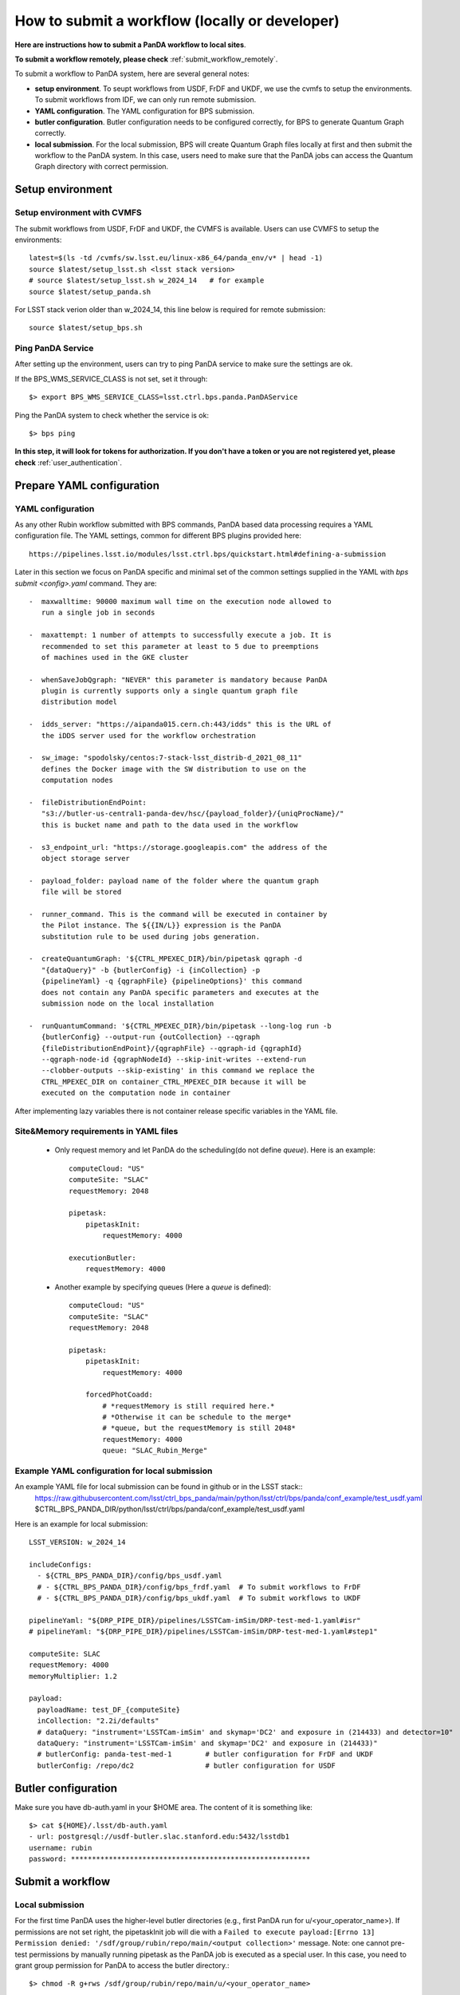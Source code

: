 .. _submit_workflow_locally:

How to submit a workflow (locally or developer)
===============================================

**Here are instructions how to submit a PanDA workflow to local sites**.

**To submit a workflow remotely, please check** :ref:`submit_workflow_remotely`.

To submit a workflow to PanDA system, here are several general notes:

- **setup environment**. To seupt workflows from USDF, FrDF and UKDF,
  we use the cvmfs to setup the environments. To submit workflows from IDF,
  we can only run remote submission.

- **YAML configuration**. The YAML configuration for BPS submission.

- **butler configuration**. Butler configuration needs to be configured correctly,
  for BPS to generate Quantum Graph correctly.

- **local submission**. For the local submission, BPS will create Quantum Graph
  files locally at first and then submit the workflow to the PanDA system. In
  this case, users need to make sure that the PanDA jobs can access the Quantum
  Graph directory with correct permission.


Setup environment
-----------------

Setup environment with CVMFS
~~~~~~~~~~~~~~~~~~~~~~~~~~~~

The submit workflows from USDF, FrDF and UKDF, the CVMFS is available. Users can use
CVMFS to setup the environments::

  latest=$(ls -td /cvmfs/sw.lsst.eu/linux-x86_64/panda_env/v* | head -1)
  source $latest/setup_lsst.sh <lsst stack version>
  # source $latest/setup_lsst.sh w_2024_14   # for example
  source $latest/setup_panda.sh

For LSST stack verion older than w_2024_14, this line below is required for remote submission::

  source $latest/setup_bps.sh


Ping PanDA Service
~~~~~~~~~~~~~~~~~~

After setting up the environment, users can try to ping PanDA service to make sure the settings are ok.

If the BPS_WMS_SERVICE_CLASS is not set, set it through::

   $> export BPS_WMS_SERVICE_CLASS=lsst.ctrl.bps.panda.PanDAService

Ping the PanDA system to check whether the service is ok::

   $> bps ping

**In this step, it will look for tokens for authorization. If you don't have a token or you are not registered yet,
please check** :ref:`user_authentication`.

Prepare YAML configuration
--------------------------

YAML configuration
~~~~~~~~~~~~~~~~~~

As any other Rubin workflow submitted with BPS commands, PanDA based
data processing requires a YAML configuration file. The YAML settings,
common for different BPS plugins provided here::

    https://pipelines.lsst.io/modules/lsst.ctrl.bps/quickstart.html#defining-a-submission

Later in this section we focus on PanDA specific and minimal set of the
common settings supplied in the YAML with *bps submit <config>.yaml*
command. They are::

   -  maxwalltime: 90000 maximum wall time on the execution node allowed to
      run a single job in seconds

   -  maxattempt: 1 number of attempts to successfully execute a job. It is
      recommended to set this parameter at least to 5 due to preemptions
      of machines used in the GKE cluster

   -  whenSaveJobQgraph: "NEVER" this parameter is mandatory because PanDA
      plugin is currently supports only a single quantum graph file
      distribution model

   -  idds_server: "https://aipanda015.cern.ch:443/idds" this is the URL of
      the iDDS server used for the workflow orchestration

   -  sw_image: "spodolsky/centos:7-stack-lsst_distrib-d_2021_08_11"
      defines the Docker image with the SW distribution to use on the
      computation nodes

   -  fileDistributionEndPoint:
      "s3://butler-us-central1-panda-dev/hsc/{payload_folder}/{uniqProcName}/"
      this is bucket name and path to the data used in the workflow

   -  s3_endpoint_url: "https://storage.googleapis.com" the address of the
      object storage server

   -  payload_folder: payload name of the folder where the quantum graph
      file will be stored

   -  runner_command. This is the command will be executed in container by
      the Pilot instance. The ${{IN/L}} expression is the PanDA
      substitution rule to be used during jobs generation.

   -  createQuantumGraph: '${CTRL_MPEXEC_DIR}/bin/pipetask qgraph -d
      "{dataQuery}" -b {butlerConfig} -i {inCollection} -p
      {pipelineYaml} -q {qgraphFile} {pipelineOptions}' this command
      does not contain any PanDA specific parameters and executes at the
      submission node on the local installation

   -  runQuantumCommand: '${CTRL_MPEXEC_DIR}/bin/pipetask --long-log run -b
      {butlerConfig} --output-run {outCollection} --qgraph
      {fileDistributionEndPoint}/{qgraphFile} --qgraph-id {qgraphId}
      --qgraph-node-id {qgraphNodeId} --skip-init-writes --extend-run
      --clobber-outputs --skip-existing' in this command we replace the
      CTRL_MPEXEC_DIR on container_CTRL_MPEXEC_DIR because it will be
      executed on the computation node in container

After implementing lazy variables there is not container release
specific variables in the YAML file.

Site&Memory requirements in YAML files
~~~~~~~~~~~~~~~~~~~~~~~~~~~~~~~~~~~~~~

  * Only request memory and let PanDA do the scheduling(do not define *queue*).
    Here is an example::

       computeCloud: "US"
       computeSite: "SLAC"
       requestMemory: 2048

       pipetask:
           pipetaskInit:
               requestMemory: 4000

       executionButler:
           requestMemory: 4000

  * Another example by specifying queues (Here a *queue* is defined)::

       computeCloud: "US"
       computeSite: "SLAC"
       requestMemory: 2048

       pipetask:
           pipetaskInit:
               requestMemory: 4000

           forcedPhotCoadd:
               # *requestMemory is still required here.*
               # *Otherwise it can be schedule to the merge*
               # *queue, but the requestMemory is still 2048*
               requestMemory: 4000
               queue: "SLAC_Rubin_Merge"


Example YAML configuration for local submission
~~~~~~~~~~~~~~~~~~~~~~~~~~~~~~~~~~~~~~~~~~~~~~~

An example YAML file for local submission can be found in github or in the LSST stack::
  https://raw.githubusercontent.com/lsst/ctrl_bps_panda/main/python/lsst/ctrl/bps/panda/conf_example/test_usdf.yaml
  $CTRL_BPS_PANDA_DIR/python/lsst/ctrl/bps/panda/conf_example/test_usdf.yaml

Here is an example for local submission::

    LSST_VERSION: w_2024_14

    includeConfigs:
      - ${CTRL_BPS_PANDA_DIR}/config/bps_usdf.yaml
      # - ${CTRL_BPS_PANDA_DIR}/config/bps_frdf.yaml  # To submit workflows to FrDF
      # - ${CTRL_BPS_PANDA_DIR}/config/bps_ukdf.yaml  # To submit workflows to UKDF

    pipelineYaml: "${DRP_PIPE_DIR}/pipelines/LSSTCam-imSim/DRP-test-med-1.yaml#isr"
    # pipelineYaml: "${DRP_PIPE_DIR}/pipelines/LSSTCam-imSim/DRP-test-med-1.yaml#step1"

    computeSite: SLAC
    requestMemory: 4000
    memoryMultiplier: 1.2

    payload:
      payloadName: test_DF_{computeSite}
      inCollection: "2.2i/defaults"
      # dataQuery: "instrument='LSSTCam-imSim' and skymap='DC2' and exposure in (214433) and detector=10"
      dataQuery: "instrument='LSSTCam-imSim' and skymap='DC2' and exposure in (214433)"
      # butlerConfig: panda-test-med-1        # butler configuration for FrDF and UKDF
      butlerConfig: /repo/dc2                 # butler configuration for USDF

Butler configuration
--------------------

Make sure you have db-auth.yaml in your $HOME area. The content of it is
something like: ::

   $> cat ${HOME}/.lsst/db-auth.yaml
   - url: postgresql://usdf-butler.slac.stanford.edu:5432/lsstdb1
   username: rubin
   password: *********************************************************


Submit a workflow
-----------------

Local submission
~~~~~~~~~~~~~~~~

For the first time PanDA uses the higher-level butler directories (e.g., first PanDA run for u/<your_operator_name>). If permissions are not set right, the pipetaskInit job will die with a ``Failed to execute payload:[Errno 13] Permission denied: '/sdf/group/rubin/repo/main/<output collection>'`` message.
Note: one cannot pre-test permissions by manually running pipetask as the PanDA job is executed as a special user.
In this case, you need to grant group permission for PanDA to access the butler directory.::

   $> chmod -R g+rws /sdf/group/rubin/repo/main/u/<your_operator_name>

Here is the command to submit a local workflow::

    bps submit test_local.yaml

Submit a workflow (Developers)
------------------------------

Developers may have private lsst stack environment. Here are instructions for developers.

Copy the stack environment setup script from cvmfs to your local directory and update the lsst setup part to your private repo: ::

   $> latest=$(ls -td /cvmfs/sw.lsst.eu/linux-x86_64/panda_env/v* | head -1)
   $> cp $latest/setup_lsst.sh /local/directory/
   $> <update /local/directory/setup_lsst.sh>
   $> source /local/directory/setup_lsst.sh
   $> source $latest/setup_panda_usdf.sh (or setup_panda_cern.sh if using PanDA at CERN)

``Note``: Make sure PanDA can read your private repo: ::

   $> chmod -R g+rxs <your private development repo>

Here is an example for local submission for developer, with customizing ``setupLSSTEnv`` to point to your private development repo: ::

    LSST_VERSION: w_2024_14

    includeConfigs:
      - ${CTRL_BPS_PANDA_DIR}/config/bps_usdf.yaml
      # - ${CTRL_BPS_PANDA_DIR}/config/bps_frdf.yaml  # To submit workflows to FrDF
      # - ${CTRL_BPS_PANDA_DIR}/config/bps_ukdf.yaml  # To submit workflows to UKDF

    pipelineYaml: "${DRP_PIPE_DIR}/pipelines/LSSTCam-imSim/DRP-test-med-1.yaml#isr"
    # pipelineYaml: "${DRP_PIPE_DIR}/pipelines/LSSTCam-imSim/DRP-test-med-1.yaml#step1"

    computeSite: SLAC
    requestMemory: 4000
    memoryMultiplier: 1.2

    payload:
      payloadName: test_DF_{computeSite}
      inCollection: "2.2i/defaults"
      # dataQuery: "instrument='LSSTCam-imSim' and skymap='DC2' and exposure in (214433) and detector=10"
      dataQuery: "instrument='LSSTCam-imSim' and skymap='DC2' and exposure in (214433)"
      # butlerConfig: panda-test-med-1        # butler configuration for FrDF and UKDF
      butlerConfig: /repo/dc2                 # butler configuration for USDF

    # setup private repo
    setupLSSTEnv: >
      source /cvmfs/sw.lsst.eu/linux-x86_64/lsst_distrib/{LSST_VERSION}/loadLSST.bash;
      pwd; ls -al;
      setup lsst_distrib;
      setup -k -r /path/to/your/test/package;
